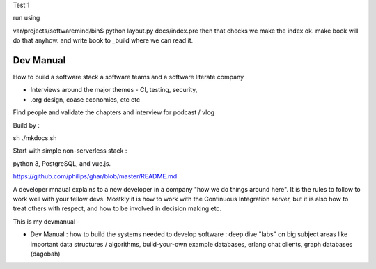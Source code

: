 
Test 1

run using

var/projects/softwaremind/bin$ python layout.py docs/index.pre
then that checks we make the index ok.
make book will do that anyhow.
and write book to _build where we can read it.

================
Dev Manual
================

How to build a software stack a software teams and a software literate  company

- Interviews around the major themes - CI, testing, security, 
- .org design, coase economics, etc etc 

Find people and validate the chapters and interview for podcast / vlog






Build by :

sh ./mkdocs.sh

Start with simple non-serverless stack : 

python 3, PostgreSQL, and vue.js. 

https://github.com/philips/ghar/blob/master/README.md


A developer mnaual explains to a new developer in a company "how we do
things around here". It is the rules to follow to work well with your
fellow devs.  Mostkly it is how to work with the Continuous
Integration server, but it is also how to treat others with respect,
and how to be involved in decision making etc.

This is my devmanual - 


- Dev Manual : how to build the systems needed to develop software : deep dive "labs" on big subject areas like important data structures / algorithms, build-your-own example databases, erlang chat clients, graph databases (dagobah)
